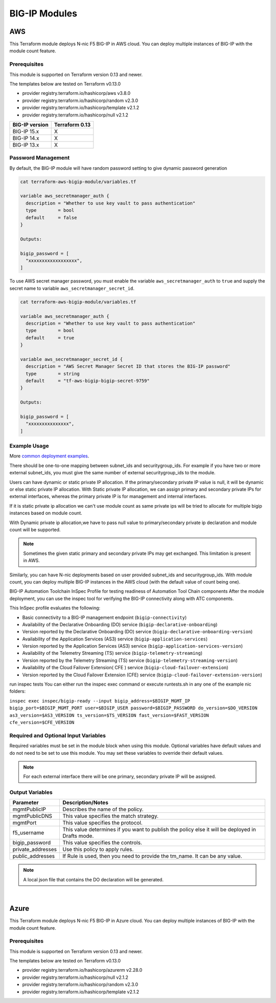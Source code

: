 BIG-IP Modules
==============

AWS
---
This Terraform module deploys N-nic F5 BIG-IP in AWS cloud. You can deploy multiple instances of BIG-IP with the module count feature.

Prerequisites
`````````````
This module is supported on Terraform version 0.13 and newer.

The templates below are tested on Terraform v0.13.0

- provider registry.terraform.io/hashicorp/aws v3.8.0
- provider registry.terraform.io/hashicorp/random v2.3.0
- provider registry.terraform.io/hashicorp/template v2.1.2
- provider registry.terraform.io/hashicorp/null v2.1.2

+-------------------------+----------------------+
| BIG-IP version          | Terraform 0.13       |
+=========================+======================+
| BIG-IP 15.x             | X                    | 
+-------------------------+----------------------+
| BIG-IP 14.x             | X                    |
+-------------------------+----------------------+
| BIG-IP 13.x             | X                    |
+-------------------------+----------------------+

Password Management
```````````````````
By default, the BIG-IP module will have random password setting to give dynamic password generation

.. code-block:: javascript

    cat terraform-aws-bigip-module/variables.tf

    variable aws_secretmanager_auth {
      description = "Whether to use key vault to pass authentication"
      type        = bool
      default     = false
    }

    Outputs:

    bigip_password = [
      "xxxxxxxxxxxxxxxxxx",
    ]

To use AWS secret manager password, you must enable the variable ``aws_secretmanager_auth`` to ``true`` and supply the secret name to variable ``aws_secretmanager_secret_id``.

.. code-block:: javascript

    cat terraform-aws-bigip-module/variables.tf

    variable aws_secretmanager_auth {
      description = "Whether to use key vault to pass authentication"
      type        = bool
      default     = true
    }

    variable aws_secretmanager_secret_id {
      description = "AWS Secret Manager Secret ID that stores the BIG-IP password"
      type        = string
      default     = "tf-aws-bigip-bigip-secret-9759"
    } 

    Outputs:

    bigip_password = [
      "xxxxxxxxxxxxxxx",
    ]


Example Usage
`````````````
More `common deployment examples <https://github.com/f5devcentral/terraform-aws-bigip-module/tree/master/examples>`_. 

There should be one-to-one mapping between subnet_ids and securitygroup_ids. For example if you have two or more external subnet_ids, you must give the same number of external securitygroup_ids to the module.

Users can have dynamic or static private IP allocation. If the primary/secondary private IP value is null, it will be dynamic or else static private IP allocation. With Static private IP allocation, we can assign primary and secondary private IPs for external interfaces, whereas the primary private IP is for management
and internal interfaces.

If it is static private ip allocation we can't use module count as same private ips will be tried to allocate for multiple bigip instances based on module count.

With Dynamic private ip allocation,we have to pass null value to primary/secondary private ip declaration and module count will be supported.

.. Note:: Sometimes the given static primary and secondary private IPs may get exchanged. This limitation is present in AWS.


.. code-block:: javascript
   :caption: Dynamic Private IP Allocation

    #
    #Example 1-NIC Deployment Module usage
    #
    module bigip {
      count                  = var.instance_count
      source                 = "../../"
      prefix                 = "bigip-aws-1nic"
      ec2_key_name           = aws_key_pair.generated_key.key_name
      mgmt_subnet_ids        = [{ "subnet_id" = "subnet_id_mgmt", "public_ip" = true, "private_ip_primary" =  ""}]
      mgmt_securitygroup_ids = ["securitygroup_id_mgmt"]
    }

    #
    #Example 2-NIC Deployment Module usage
    #
    module bigip {
      count                  = var.instance_count
      source                      = "../../"
      prefix                      = "bigip-aws-2nic"
      ec2_key_name                = aws_key_pair.generated_key.key_name
      mgmt_subnet_ids             = [{ "subnet_id" = "subnet_id_mgmt", "public_ip" = true, "private_ip_primary" =  ""}]
      mgmt_securitygroup_ids      = ["securitygroup_id_mgmt"]
      external_subnet_ids         = [{ "subnet_id" = "subnet_id_external", "public_ip" = true, "private_ip_primary" = "", "private_ip_secondary" = ""}]
      external_securitygroup_ids  = ["securitygroup_id_external"]
    }

    #
    #Example 3-NIC Deployment  Module usage
    #
    module bigip {
      count                  = var.instance_count
      source                      = "../../"
      prefix                      = "bigip-aws-3nic"
      ec2_key_name                = aws_key_pair.generated_key.key_name
      mgmt_subnet_ids             = [{ "subnet_id" = "subnet_id_mgmt", "public_ip" = true, "private_ip_primary" =  ""}]
      mgmt_securitygroup_ids      = ["securitygroup_id_mgmt"]
      external_subnet_ids         = [{ "subnet_id" = "subnet_id_external", "public_ip" = true, "private_ip_primary" = "", "private_ip_secondary" = ""}]
      external_securitygroup_ids  = ["securitygroup_id_external"]
      internal_subnet_ids         = [{"subnet_id" =  "subnet_id_internal", "public_ip"=false, "private_ip_primary" = ""}]
      internal_securitygroup_ids  = ["securitygropu_id_internal"]
    }

    #
    #Example 4-NIC Deployment  Module usage(with 2 external public interfaces,one management and internal interface.There should be one to one mapping between subnet_ids and securitygroupids)
    #

    module bigip {
      count                  = var.instance_count
      source                      = "../../"
      prefix                      = "bigip-aws-4nic"
      ec2_key_name                = aws_key_pair.generated_key.key_name
      mgmt_subnet_ids             = [{ "subnet_id" = "subnet_id_mgmt", "public_ip" = true }]
      mgmt_securitygroup_ids      = ["securitygroup_id_mgmt"]
      external_subnet_ids         = [{ "subnet_id" = "subnet_id_external", "public_ip" = true },{"subnet_id" =  "subnet_id_external2", "public_ip" = true }]
      external_securitygroup_ids  = ["securitygroup_id_external","securitygroup_id_external"]
      internal_subnet_ids         = [{"subnet_id" =  "subnet_id_internal", "public_ip"=false }]
      internal_securitygroup_ids  = ["securitygropu_id_internal"]
    }

Similarly, you can have N-nic deployments based on user provided subnet_ids and securitygroup_ids. With module count, you can deploy multiple BIG-IP instances in the AWS cloud (with the default value of count being one).



.. code-block:: javascript
   :caption: Private IP Allocation

    Example 3-NIC Deployment with static private ip allocation

    module bigip {
      source                      = "../../"
      count                       = var.instance_count
      prefix                      = format("%s-3nic", var.prefix)
      ec2_key_name                = aws_key_pair.generated_key.key_name
      aws_secretmanager_secret_id = aws_secretsmanager_secret.bigip.id
      mgmt_subnet_ids             = [{ "subnet_id" = aws_subnet.mgmt.id, "public_ip" = true, "private_ip_primary" = "10.0.1.4"}]
      mgmt_securitygroup_ids      = [module.mgmt-network-security-group.this_security_group_id]
      external_securitygroup_ids  = [module.external-network-security-group-public.this_security_group_id]
      internal_securitygroup_ids  = [module.internal-network-security-group-public.this_security_group_id]
      external_subnet_ids         = [{ "subnet_id" = aws_subnet.external-public.id, "public_ip" = true, "private_ip_primary" = "10.0.2.4", "private_ip_secondary" = "10.0.2.5"}]
      internal_subnet_ids         = [{ "subnet_id" = aws_subnet.internal.id, "public_ip" = false, "private_ip_primary" = "10.0.3.4"}]
    }


BIG-IP Automation Toolchain InSpec Profile for testing readiness of Automation Tool Chain components
After the module deployment, you can use the inspec tool for verifying the BIG-IP connectivity along with ATC components.

This InSpec profile evaluates the following:

- Basic connectivity to a BIG-IP management endpoint (``bigip-connectivity``)
- Availability of the Declarative Onboarding (DO) service (``bigip-declarative-onboarding``)
- Version reported by the Declarative Onboarding (DO) service (``bigip-declarative-onboarding-version``)
- Availability of the Application Services (AS3) service (``bigip-application-services``)
- Version reported by the Application Services (AS3) service (``bigip-application-services-version``)
- Availability of the Telemetry Streaming (TS) service (``bigip-telemetry-streaming``)
- Version reported by the Telemetry Streaming (TS) service (``bigip-telemetry-streaming-version``)
- Availability of the Cloud Failover Extension( CFE ) service (``bigip-cloud-failover-extension``)
- Version reported by the Cloud Failover Extension (CFE) service (``bigip-cloud-failover-extension-version``)

run inspec tests
You can either run the inspec exec command or execute runtests.sh in any one of the example nic folders:

``inspec exec inspec/bigip-ready --input bigip_address=$BIGIP_MGMT_IP bigip_port=$BIGIP_MGMT_PORT user=$BIGIP_USER password=$BIGIP_PASSWORD do_version=$DO_VERSION as3_version=$AS3_VERSION ts_version=$TS_VERSION fast_version=$FAST_VERSION cfe_version=$CFE_VERSION``

Required and Optional Input Variables
`````````````````````````````````````
Required variables must be set in the module block when using this module. Optional variables have default values and do not need to be set to use this module. You may set these variables to override their default values.

+-----------------------------+---------+----------+-----------------------+-----------------------------------------+
| Parameter                   | Type    | Required | Default               | Description                             |
+=============================+=========+==========+=======================+=========================================+
| prefix                      | String  | Required | N/A                   | This value is inserted in the beginning |
|                             |         |          |                       | of each AWS object.                     |
|                             |         |          |                       | Note: Requires alpha-numeric without    |
|                             |         |          |                       | special characters.                     |
|                             |         |          |                       |                                         |
|                             |         |          |                       |                                         |
+-----------------------------+---------+----------+-----------------------+-----------------------------------------+
| ec2_key_name	              | String  | Required | N/A                   | AWS EC2 Key name for SSH access.        |
|                             |         |          |                       |                                         |
|                             |         |          |                       |                                         |
|                             |         |          |                       |                                         |
|                             |         |          |                       |                                         |
|                             |         |          |                       |                                         |
+-----------------------------+---------+----------+-----------------------+-----------------------------------------+
| mgmt_subnet_ids	          | List of | Required | N/A                   | Map with Subnet-id and public_ip as     |
|                             | maps    |          |                       | keys for the management subnet.         |
|                             |         |          |                       |                                         |
|                             |         |          |                       |                                         |
|                             |         |          |                       |                                         |
|                             |         |          |                       |                                         |
+-----------------------------+---------+----------+-----------------------+-----------------------------------------+
| mgmt_securitygroup_ids      | List    | Required | N/A                   | securitygroup_ids for the management    |
|                             |         |          |                       | interface.                              |
|                             |         |          |                       |                                         |
|                             |         |          |                       |                                         |
|                             |         |          |                       |                                         |
|                             |         |          |                       |                                         |
+-----------------------------+---------+----------+-----------------------+-----------------------------------------+
| instance_count              | Number  | Required | false                 | Number of BIG-IP instances to spin up.  |
|                             |         |          |                       |                                         |
|                             |         |          |                       |                                         |
|                             |         |          |                       |                                         |
|                             |         |          |                       |                                         |
|                             |         |          |                       |                                         |
+-----------------------------+---------+----------+-----------------------+-----------------------------------------+
| f5_username                 | String  | Optional | bigipuser             | The admin username of the F5 BIG-IP     |
|                             |         |          |                       | that will be deployed                   |
|                             |         |          |                       |                                         |
|                             |         |          |                       |                                         |
+-----------------------------+---------+----------+-----------------------+-----------------------------------------+
| ec2_instance_type	          | String  | Optional | m5.large              | AWS EC2 instance type.                  |
|                             |         |          |                       |                                         |
|                             |         |          |                       |                                         |
|                             |         |          |                       |                                         |
|                             |         |          |                       |                                         |
|                             |         |          |                       |                                         |
+-----------------------------+---------+----------+-----------------------+-----------------------------------------+
| f5_ami_search_name	      | String  | Optional | ``F5 Networks``       | BIG-IP AMI name to search for.          |
|                             |         |          | ``BIGIP-14.* PAYG``   |                                         |
|                             |         |          | ``- Best 200Mbps*``   |                                         |
|                             |         |          |                       |                                         |
|                             |         |          |                       |                                         |
+-----------------------------+---------+----------+-----------------------+-----------------------------------------+
| mgmt_eip                    | Boolean | Optional | True                  | Enable an Elastic IP address on the     |
|                             |         |          |                       | management interface.                   |
|                             |         |          |                       |                                         |
|                             |         |          |                       |                                         |
|                             |         |          |                       |                                         |
|                             |         |          |                       |                                         |
+-----------------------------+---------+----------+-----------------------+-----------------------------------------+
| aws_secretmanager_auth      | Boolean | Optional | False                 | Whether to use key vault to pass        |
|                             |         |          |                       | authentication.                         |
|                             |         |          |                       |                                         |
|                             |         |          |                       |                                         |
|                             |         |          |                       |                                         |
|                             |         |          |                       |                                         |
+-----------------------------+---------+----------+-----------------------+-----------------------------------------+
| aws_secretmanager_secret_id | String  | Optional | N/A                   | AWS Secret Manager Secret ID that       |
|                             |         |          |                       | stores the BIG-IP password.             |
|                             |         |          |                       |                                         |
|                             |         |          |                       |                                         |
+-----------------------------+---------+----------+-----------------------+-----------------------------------------+
| aws_iam_instance_profile    | String  | Optional | N/A                   | AWS IAM instance profile that can be    |
|                             |         |          |                       | associated for BIG-IP with required     |
|                             |         |          |                       | permissions.                            |
|                             |         |          |                       |                                         |
|                             |         |          |                       |                                         |
+-----------------------------+---------+----------+-----------------------+-----------------------------------------+
| DO_URL	                  | String  | Optional | latest                | URL to download the BIG-IP Declarative  |
|                             |         |          |                       | Onboarding module.                      |
|                             |         |          |                       |                                         |
|                             |         |          |                       |                                         |
|                             |         |          |                       |                                         |
|                             |         |          |                       |                                         |
+-----------------------------+---------+----------+-----------------------+-----------------------------------------+
| AS3_URL	                  | String  | Optional | latest                | URL to download the BIG-IP Application  |
|                             |         |          |                       | Service Extension 3 (AS3) module.       |
|                             |         |          |                       |                                         |
|                             |         |          |                       |                                         |
|                             |         |          |                       |                                         |
|                             |         |          |                       |                                         |
+-----------------------------+---------+----------+-----------------------+-----------------------------------------+
| TS_URL                      | String  | Optional | latest                | URL to download the BIG-IP Telemetry    |
|                             |         |          |                       | Streaming module.                       |
|                             |         |          |                       |                                         |
|                             |         |          |                       |                                         |
|                             |         |          |                       |                                         |
|                             |         |          |                       |                                         |
+-----------------------------+---------+----------+-----------------------+-----------------------------------------+
| fastPackageUrl              | String  | Optional | latest                | URL to download the BIG-IP FAST module. |
|                             |         |          |                       |                                         |
|                             |         |          |                       |                                         |
|                             |         |          |                       |                                         |
|                             |         |          |                       |                                         |
|                             |         |          |                       |                                         |
+-----------------------------+---------+----------+-----------------------+-----------------------------------------+
| CFE_URL                     | String  | Optional | latest                | URL to download the BIG-IP Cloud        |
|                             |         |          |                       | Failover Extension module.              |
|                             |         |          |                       |                                         |
|                             |         |          |                       |                                         |
+-----------------------------+---------+----------+-----------------------+-----------------------------------------+
| libs_dir	                  | String  | Optional | /config/cloud/aws     | Directory on the BIG-IP to download the |
|                             |         |          | /node_modules         | A&O Toolchain into.                     |
|                             |         |          |                       |                                         |
|                             |         |          |                       |                                         |
|                             |         |          |                       |                                         |
|                             |         |          |                       |                                         |
+-----------------------------+---------+----------+-----------------------+-----------------------------------------+
| onboard_log	              | String  | Optional | /var/log/startup      | Directory on the BIG-IP to store the    |
|                             |         |          | -script.log           | cloud-init logs.                        |
|                             |         |          |                       |                                         |
|                             |         |          |                       |                                         |
|                             |         |          |                       |                                         |
|                             |         |          |                       |                                         |
+-----------------------------+---------+----------+-----------------------+-----------------------------------------+
| external_subnet_ids         | List of | Optional | ``[{ "subnet_id" =``  | The subnet ID of the virtual network    |
|                             | Maps    |          | ``null, "public_ip"`` | where the virtual machines will reside. |
|                             |         |          | ``= null }]``         |                                         |
|                             |         |          |                       |                                         |
|                             |         |          |                       |                                         |
|                             |         |          |                       |                                         |
+-----------------------------+---------+----------+-----------------------+-----------------------------------------+
| internal_subnet_ids         | List of | Optional | ``[{ "subnet_id" =``  | The subnet ID of the virtual network    |
|                             | Maps    |          | ``null, "public_ip"`` | where the virtual machines will reside. |
|                             |         |          | ``= null }]``         |                                         |
|                             |         |          |                       |                                         |
|                             |         |          |                       |                                         |
|                             |         |          |                       |                                         |
+-----------------------------+---------+----------+-----------------------+-----------------------------------------+
| external_securitygroup_ids  | List    | Optional | ``[]``                | The Network Security Group IDs for      |
|                             |         |          |                       | external network.                       |
|                             |         |          |                       |                                         |
|                             |         |          |                       |                                         |
+-----------------------------+---------+----------+-----------------------+-----------------------------------------+
| internal_securitygroup_ids  | List    | Optional | ``[]``                | The Network Security Group IDs for      |
|                             |         |          |                       | internal network.                       |
|                             |         |          |                       |                                         |
|                             |         |          |                       |                                         |
+-----------------------------+---------+----------+-----------------------+-----------------------------------------+

.. Note:: For each external interface there will be one primary, secondary private IP will be assigned.

Output Variables
````````````````
+--------------------+---------------------------------------------------------------------------------------------------------------------------+
| Parameter          | Description/Notes                                                                                                         |
+====================+===========================================================================================================================+
| mgmtPublicIP       | Describes the name of the policy.                                                                                         |
+--------------------+---------------------------------------------------------------------------------------------------------------------------+
| mgmtPublicDNS      | This value specifies the match strategy.                                                                                  |
+--------------------+---------------------------------------------------------------------------------------------------------------------------+
| mgmtPort           | This value specifies the protocol.                                                                                        |
+--------------------+---------------------------------------------------------------------------------------------------------------------------+
| f5_username        | This value determines if you want to publish the policy else it will be deployed in Drafts mode.                          |
+--------------------+---------------------------------------------------------------------------------------------------------------------------+
| bigip_password     | This value specifies the controls.                                                                                        |
+--------------------+---------------------------------------------------------------------------------------------------------------------------+
| private_addresses  | Use this policy to apply rules.                                                                                           |
+--------------------+---------------------------------------------------------------------------------------------------------------------------+
| public_addresses   | If Rule is used, then you need to provide the tm_name. It can be any value.                                               |
+--------------------+---------------------------------------------------------------------------------------------------------------------------+

.. Note:: A local json file that contains the DO declaration will be generated.

|

Azure
-----
This Terraform module deploys N-nic F5 BIG-IP in Azure cloud. You can deploy multiple instances of BIG-IP with the module count feature.

Prerequisites
`````````````
This module is supported on Terraform version 0.13 and newer.

The templates below are tested on Terraform v0.13.0

- provider registry.terraform.io/hashicorp/azurerm v2.28.0
- provider registry.terraform.io/hashicorp/null v2.1.2
- provider registry.terraform.io/hashicorp/random v2.3.0
- provider registry.terraform.io/hashicorp/template v2.1.2

